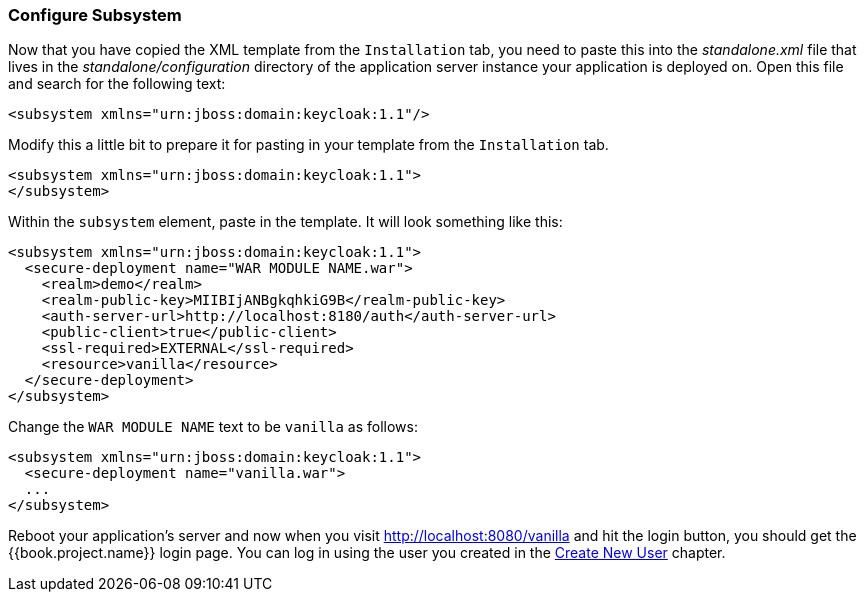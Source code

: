 
=== Configure Subsystem

Now that you have copied the XML template from the `Installation` tab, you need to paste this into the _standalone.xml_ file
that lives in the _standalone/configuration_ directory of the application server instance your application is deployed on.
Open this file and search for the following text:

[source,xml]
----
<subsystem xmlns="urn:jboss:domain:keycloak:1.1"/>
----

Modify this a little bit to prepare it for pasting in your template from the `Installation` tab.

[source,xml]
----
<subsystem xmlns="urn:jboss:domain:keycloak:1.1">
</subsystem>
----

Within the `subsystem` element, paste in the template.  It will look something like this:

[source,xml]
----
<subsystem xmlns="urn:jboss:domain:keycloak:1.1">
  <secure-deployment name="WAR MODULE NAME.war">
    <realm>demo</realm>
    <realm-public-key>MIIBIjANBgkqhkiG9B</realm-public-key>
    <auth-server-url>http://localhost:8180/auth</auth-server-url>
    <public-client>true</public-client>
    <ssl-required>EXTERNAL</ssl-required>
    <resource>vanilla</resource>
  </secure-deployment>
</subsystem>
----

Change the `WAR MODULE NAME` text to be `vanilla` as follows:

[source,xml]
----
<subsystem xmlns="urn:jboss:domain:keycloak:1.1">
  <secure-deployment name="vanilla.war">
  ...
</subsystem>
----

Reboot your application's server and now when you visit http://localhost:8080/vanilla and hit the login button, you should
get the {{book.project.name}} login page. You can log in using the user you created in the <<fake/../../first-realm/user.adoc#_create-new-user, Create New User>> chapter.


